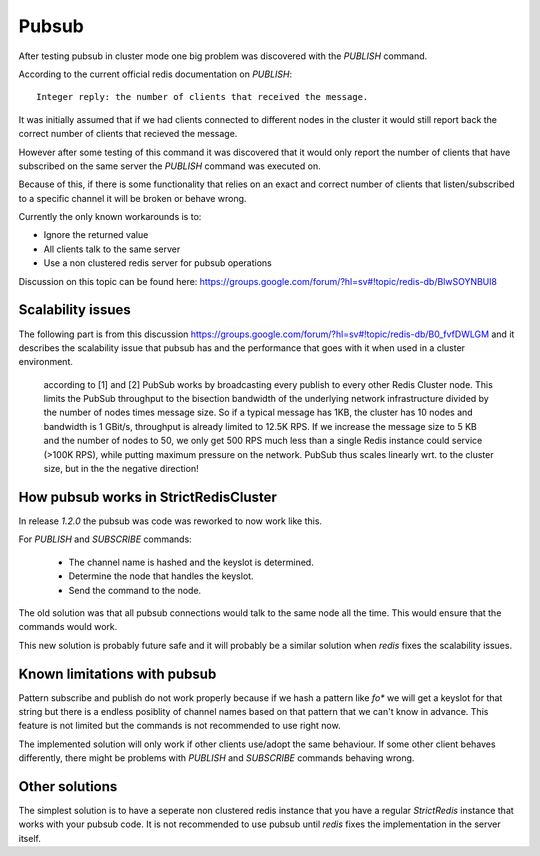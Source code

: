 Pubsub
======

After testing pubsub in cluster mode one big problem was discovered with the `PUBLISH` command.

According to the current official redis documentation on `PUBLISH`::

    Integer reply: the number of clients that received the message.

It was initially assumed that if we had clients connected to different nodes in the cluster it would still report back the correct number of clients that recieved the message.

However after some testing of this command it was discovered that it would only report the number of clients that have subscribed on the same server the `PUBLISH` command was executed on.

Because of this, if there is some functionality that relies on an exact and correct number of clients that listen/subscribed to a specific channel it will be broken or behave wrong.

Currently the only known workarounds is to:

- Ignore the returned value
- All clients talk to the same server
- Use a non clustered redis server for pubsub operations

Discussion on this topic can be found here: https://groups.google.com/forum/?hl=sv#!topic/redis-db/BlwSOYNBUl8



Scalability issues
------------------

The following part is from this discussion https://groups.google.com/forum/?hl=sv#!topic/redis-db/B0_fvfDWLGM and it describes the scalability issue that pubsub has and the performance that goes with it when used in a cluster environment.

    according to [1] and [2] PubSub works by broadcasting every publish to every other
    Redis Cluster node. This limits the PubSub throughput to the bisection bandwidth
    of the underlying network infrastructure divided by the number of nodes times
    message size. So if a typical message has 1KB, the cluster has 10 nodes and
    bandwidth is 1 GBit/s, throughput is already limited to 12.5K RPS. If we increase
    the message size to 5 KB and the number of nodes to 50, we only get 500 RPS
    much less than a single Redis instance could service (>100K RPS), while putting
    maximum pressure on the network. PubSub thus scales linearly wrt. to the cluster size,
    but in the the negative direction!



How pubsub works in StrictRedisCluster
--------------------------------------

In release `1.2.0` the pubsub was code was reworked to now work like this.

For `PUBLISH` and `SUBSCRIBE` commands:

 - The channel name is hashed and the keyslot is determined.
 - Determine the node that handles the keyslot.
 - Send the command to the node.

The old solution was that all pubsub connections would talk to the same node all the time. This would ensure that the commands would work.

This new solution is probably future safe and it will probably be a similar solution when `redis` fixes the scalability issues.



Known limitations with pubsub
-----------------------------

Pattern subscribe and publish do not work properly because if we hash a pattern like `fo*` we will get a keyslot for that string but there is a endless posiblity of channel names based on that pattern that we can't know in advance. This feature is not limited but the commands is not recommended to use right now.

The implemented solution will only work if other clients use/adopt the same behaviour. If some other client behaves differently, there might be problems with `PUBLISH` and `SUBSCRIBE` commands behaving wrong.



Other solutions
---------------

The simplest solution is to have a seperate non clustered redis instance that you have a regular `StrictRedis` instance that works with your pubsub code. It is not recommended to use pubsub until `redis` fixes the implementation in the server itself.
